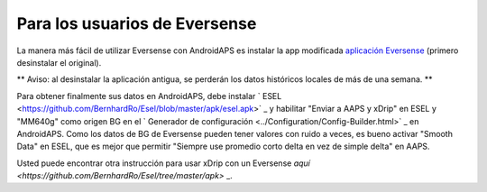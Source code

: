 Para los usuarios de Eversense
**************************************************
La manera más fácil de utilizar Eversense con AndroidAPS es instalar la app modificada `aplicación Eversense <https://github.com/BernhardRo/Esel/blob/master/apk/eversense_cgm_v1.0.409_com.senseonics.gen12androidapp-patched.apk>`_ (primero desinstalar el original).

** Aviso: al desinstalar la aplicación antigua, se perderán los datos históricos locales de más de una semana. **

Para obtener finalmente sus datos en AndroidAPS, debe instalar ` ESEL <https://github.com/BernhardRo/Esel/blob/master/apk/esel.apk>` _ y habilitar "Enviar a AAPS y xDrip" en ESEL y "MM640g" como origen BG en el ` Generador de configuración <../Configuration/Config-Builder.html>` _ en AndroidAPS. Como los datos de BG de Eversense pueden tener valores con ruido a veces, es bueno activar "Smooth Data" en ESEL, que es mejor que permitir "Siempre use promedio corto delta en vez de simple delta" en AAPS.

Usted puede encontrar otra instrucción para usar xDrip con un Eversense `aquí <https://github.com/BernhardRo/Esel/tree/master/apk>` _.
